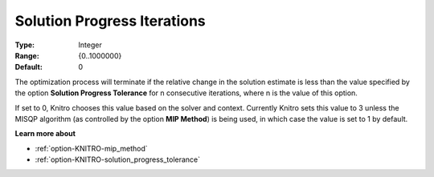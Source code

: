 .. _option-KNITRO-solution_progress_iterations:


Solution Progress Iterations
============================



:Type:	Integer	
:Range:	{0..1000000}	
:Default:	0	



The optimization process will terminate if the relative change in the solution estimate is less than the value specified by the option **Solution Progress Tolerance**  for n consecutive iterations, where n is the value of this option.



If set to 0, Knitro chooses this value based on the solver and context. Currently Knitro sets this value to 3 unless the MISQP algorithm (as controlled by the option **MIP Method**) is being used, in which case the value is set to 1 by default.



**Learn more about** 

*	:ref:`option-KNITRO-mip_method` 
*	:ref:`option-KNITRO-solution_progress_tolerance` 
